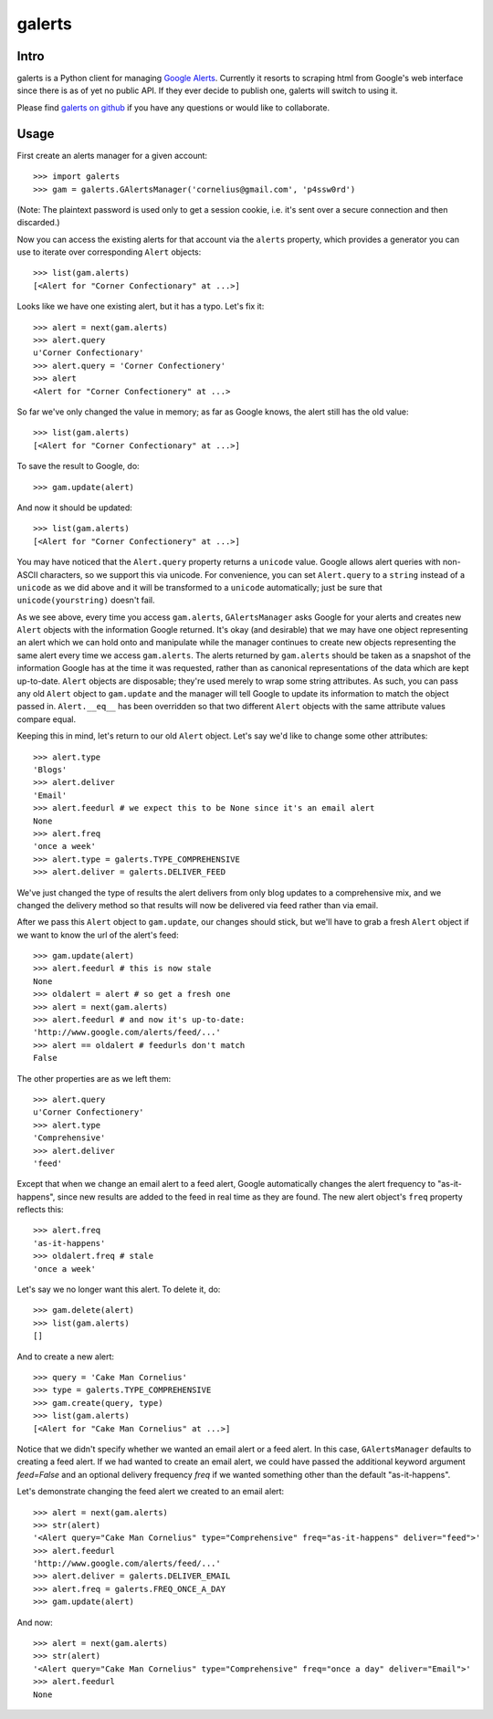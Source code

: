 galerts
=======

-----
Intro
-----

galerts is a Python client for managing `Google Alerts
<http://www.google.com/alerts>`_. Currently it resorts to scraping html from
Google's web interface since there is as of yet no public API. If they ever
decide to publish one, galerts will switch to using it.

Please find `galerts on github <http://github.com/jab/galerts>`_
if you have any questions or would like to collaborate.

-----
Usage
-----

First create an alerts manager for a given account::

    >>> import galerts
    >>> gam = galerts.GAlertsManager('cornelius@gmail.com', 'p4ssw0rd')

(Note: The plaintext password is used only to get a session cookie, i.e. it's
sent over a secure connection and then discarded.)

Now you can access the existing alerts for that account via the ``alerts``
property, which provides a generator you can use to iterate over corresponding
``Alert`` objects::

    >>> list(gam.alerts)
    [<Alert for "Corner Confectionary" at ...>]

Looks like we have one existing alert, but it has a typo. Let's fix it::

    >>> alert = next(gam.alerts)
    >>> alert.query
    u'Corner Confectionary'
    >>> alert.query = 'Corner Confectionery'
    >>> alert
    <Alert for "Corner Confectionery" at ...>

So far we've only changed the value in memory; as far as Google knows, the
alert still has the old value::

    >>> list(gam.alerts)
    [<Alert for "Corner Confectionary" at ...>]

To save the result to Google, do::

    >>> gam.update(alert)

And now it should be updated::

    >>> list(gam.alerts)
    [<Alert for "Corner Confectionery" at ...>]

You may have noticed that the ``Alert.query`` property returns a ``unicode``
value. Google allows alert queries with non-ASCII characters, so we support
this via unicode. For convenience, you can set ``Alert.query`` to a ``string``
instead of a ``unicode`` as we did above and it will be transformed to a
``unicode`` automatically; just be sure that ``unicode(yourstring)`` doesn't
fail.

As we see above, every time you access ``gam.alerts``, ``GAlertsManager`` asks
Google for your alerts and creates new ``Alert`` objects with the information
Google returned. It's okay (and desirable) that we may have one object
representing an alert which we can hold onto and manipulate while the manager
continues to create new objects representing the same alert every time we
access ``gam.alerts``. The alerts returned by ``gam.alerts`` should be taken as
a snapshot of the information Google has at the time it was requested, rather
than as canonical representations of the data which are kept up-to-date.
``Alert`` objects are disposable; they're used merely to wrap some string
attributes. As such, you can pass any old ``Alert`` object to ``gam.update``
and the manager will tell Google to update its information to match the object
passed in. ``Alert.__eq__`` has been overridden so that two different
``Alert`` objects with the same attribute values compare equal.

Keeping this in mind, let's return to our old ``Alert`` object. Let's say we'd
like to change some other attributes::

    >>> alert.type
    'Blogs'
    >>> alert.deliver
    'Email'
    >>> alert.feedurl # we expect this to be None since it's an email alert
    None
    >>> alert.freq
    'once a week'
    >>> alert.type = galerts.TYPE_COMPREHENSIVE
    >>> alert.deliver = galerts.DELIVER_FEED

We've just changed the type of results the alert delivers from only blog
updates to a comprehensive mix, and we changed the delivery method so that
results will now be delivered via feed rather than via email.

After we pass this ``Alert`` object to ``gam.update``, our changes should stick,
but we'll have to grab a fresh ``Alert`` object if we want to know the url
of the alert's feed::

    >>> gam.update(alert)
    >>> alert.feedurl # this is now stale
    None
    >>> oldalert = alert # so get a fresh one
    >>> alert = next(gam.alerts)
    >>> alert.feedurl # and now it's up-to-date:
    'http://www.google.com/alerts/feed/...'
    >>> alert == oldalert # feedurls don't match
    False

The other properties are as we left them::

    >>> alert.query
    u'Corner Confectionery'
    >>> alert.type
    'Comprehensive'
    >>> alert.deliver
    'feed'

Except that when we change an email alert to a feed alert, Google automatically
changes the alert frequency to "as-it-happens", since new results are added to
the feed in real time as they are found. The new alert object's ``freq``
property reflects this::

    >>> alert.freq
    'as-it-happens'
    >>> oldalert.freq # stale
    'once a week'

Let's say we no longer want this alert. To delete it, do::

    >>> gam.delete(alert)
    >>> list(gam.alerts)
    []

And to create a new alert::

    >>> query = 'Cake Man Cornelius'
    >>> type = galerts.TYPE_COMPREHENSIVE
    >>> gam.create(query, type)
    >>> list(gam.alerts)
    [<Alert for "Cake Man Cornelius" at ...>]

Notice that we didn't specify whether we wanted an email alert or a feed alert.
In this case, ``GAlertsManager`` defaults to creating a feed alert. If we had
wanted to create an email alert, we could have passed the additional keyword
argument *feed=False* and an optional delivery frequency *freq* if we wanted
something other than the default "as-it-happens".

Let's demonstrate changing the feed alert we created to an email alert::

    >>> alert = next(gam.alerts)
    >>> str(alert)
    '<Alert query="Cake Man Cornelius" type="Comprehensive" freq="as-it-happens" deliver="feed">'
    >>> alert.feedurl
    'http://www.google.com/alerts/feed/...'
    >>> alert.deliver = galerts.DELIVER_EMAIL
    >>> alert.freq = galerts.FREQ_ONCE_A_DAY
    >>> gam.update(alert)

And now::

    >>> alert = next(gam.alerts)
    >>> str(alert)
    '<Alert query="Cake Man Cornelius" type="Comprehensive" freq="once a day" deliver="Email">'
    >>> alert.feedurl
    None

